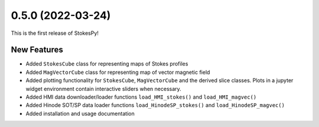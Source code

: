 0.5.0 (2022-03-24)
==================

This is the first release of StokesPy!

New Features
------------
- Added ``StokesCube`` class for representing maps of Stokes profiles
- Added ``MagVectorCube`` class for representing map of vector magnetic field
- Added plotting functionality for ``StokesCube``, ``MagVectorCube`` and
  the derived slice classes. Plots in a jupyter widget environment contain
  interactive sliders when necessary.
- Added HMI data downloader/loader functions ``load_HMI_stokes()`` and ``load_HMI_magvec()``
- Added Hinode SOT/SP data loader functions ``load_HinodeSP_stokes()`` and ``load_HinodeSP_magvec()``
- Added installation and usage documentation
